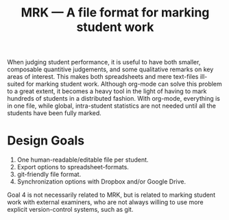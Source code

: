 #+TITLE: MRK — A file format for marking student work

#+ATTR_HTML: title="License: BSD 3-Clause"
[[LICENSE][file:https://img.shields.io/badge/License-BSD%203--Clause-blue.svg]]
#+ATTR_HTML: title="Travis CI Status"
[[https://travis-ci.org/oleks/MRK][file:https://travis-ci.org/oleks/MRK.svg]]

When judging student performance, it is useful to have both smaller, composable
quantitive judgements, and some qualitative remarks on key areas of interest.
This makes both spreadsheets and mere text-files ill-suited for marking student
work.  Although org-mode can solve this problem to a great extent, it becomes a
heavy tool in the light of having to mark hundreds of students in a distributed
fashion. With org-mode, everything is in one file, while global, intra-student
statistics are not needed until all the students have been fully marked.

* Design Goals

  1. One human-readable/editable file per student.
  2. Export options to spreadsheet-formats.
  3. git-friendly file format.
  4. Synchronization options with Dropbox and/or Google Drive.

Goal 4 is not necessarily related to MRK, but is related to marking student
work with external examiners, who are not always willing to use more explicit
version-control systems, such as git.
